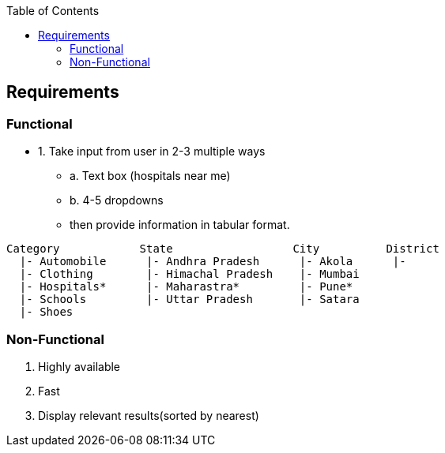 :toc:
:toclevels: 6

== Requirements
=== Functional
* 1. Take input from user in 2-3 multiple ways
** a. Text box (hospitals near me)
** b. 4-5 dropdowns
** then provide information in tabular format.
```c
Category            State                  City          District
  |- Automobile      |- Andhra Pradesh      |- Akola      |- 
  |- Clothing        |- Himachal Pradesh    |- Mumbai
  |- Hospitals*      |- Maharastra*         |- Pune*
  |- Schools         |- Uttar Pradesh       |- Satara
  |- Shoes
```

=== Non-Functional
1. Highly available
2. Fast
3. Display relevant results(sorted by nearest)
